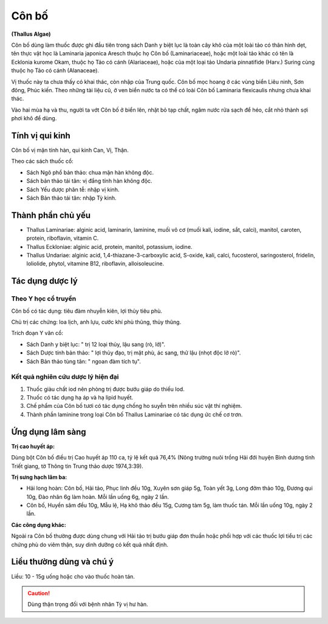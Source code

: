 .. _plants_con_bo:

######
Côn bố
######

**(Thallus Algae)**

Côn bố dùng làm thuốc được ghi đầu tiên trong sách Danh y biệt lục là
toàn cây khô của một loài tảo có thân hình dẹt, tên thực vật học là
Laminaria japonica Aresch thuộc họ Côn bố (Laminariaceae), hoặc một loài
tảo khác có tên là Ecklonia kurome Okam, thuộc họ Tảo có cánh
(Alariaceae), hoặc của một loại tảo Undaria pinnatifide (Harv.) Suring
cùng thuộc họ Tảo có cánh (Alanaceae).

Vị thuốc này ta chưa thấy có khai thác, còn nhập của Trung quốc. Côn bố
mọc hoang ở các vùng biển Liêu ninh, Sơn đông, Phúc kiến. Theo những tài
liệu cũ, ở ven biển nước ta có thể có loài Côn bố Laminaria flexicaulis
nhưng chưa khai thác.

Vào hai mùa hạ và thu, người ta vớt Côn bố ở biển lên, nhặt bỏ tạp chất,
ngâm nước rửa sạch để héo, cắt nhỏ thành sợi phơi khô để dùng.

Tính vị qui kinh
================

Côn bố vị mặn tính hàn, qui kinh Can, Vị, Thận.

Theo các sách thuốc cổ:

-  Sách Ngô phổ bản thảo: chua mặn hàn không độc.
-  Sách bản thảo tái tân: vị đắng tính hàn không độc.
-  Sách Yếu dược phân tễ: nhập vị kinh.
-  Sách Bản thảo tái tân: nhập Tỳ kinh.

Thành phần chủ yếu
==================

-  Thallus Laminariae: alginic acid, laminarin, laminine, muối vô cơ
   (muối kali, iodine, sắt, calci), manitol, caroten, protein,
   riboflavin, vitamin C.
-  Thallus Eckloniae: alginic acid, protein, manitol, potassium, iodine.
-  Thallus Undariae: alginic acid, 1,4-thiazane-3-carboxylic acid,
   S-oxide, kali, calci, fucosterol, saringosterol, fridelin, loliolide,
   phytol, vitamine B12, riboflavin, alloisoleucine.

Tác dụng dược lý
================

Theo Y học cổ truyền
--------------------

Côn bố có tác dụng: tiêu đàm nhuyễn kiên, lợi thủy tiêu phù.

Chủ trị các chứng: loa lịch, anh lựu, cước khí phù thũng, thủy thũng.

Trích đoạn Y văn cổ:

-  Sách Danh y biệt lục: " trị 12 loại thủy, lậu sang (rò, lở)".
-  Sách Dược tính bản thảo: " lợi thủy đạo, trị mặt phù, ác sang, thử
   lậu (nhọt độc lở rò)".
-  Sách Bản thảo tùng tân: " ngoan đàm tích tụ".

Kết quả nghiên cứu dược lý hiện đại
-----------------------------------

#. Thuốc giàu chất iod nên phòng trị được bướu giáp do thiếu Iod.
#. Thuốc có tác dụng hạ áp và hạ lipid huyết.
#. Chế phẩm của Côn bố tươi có tác dụng chống ho suyễn trên nhiều súc
   vật thí nghiệm.
#. Thành phần laminine trong loại Côn bố Thallus Laminariae có tác dụng
   ức chế cơ trơn.

Ứng dụng lâm sàng
=================

**Trị cao huyết áp:**

Dùng bột Côn bố điều trị Cao huyết áp 110 ca, tỷ lệ
kết quả 76,4% (Nông trường nuôi trồng Hải đới huyện Bình dương tỉnh
Triết giang, tờ Thông tin Trung thảo dược 1974,3:39).

**Trị sưng hạch lâm ba:**

-  Hải long hoàn: Côn bố, Hải tảo, Phục linh đều 10g, Xuyên sơn giáp 5g,
   Toàn yết 3g, Long đởm thảo 10g, Đương qui 10g, Đào nhân 6g làm hoàn.
   Mỗi lần uống 6g, ngày 2 lần.
-  Côn bố, Huyền sâm đều 10g, Mẫu lệ, Hạ khô thảo đều 15g, Cương tàm 5g,
   làm thuốc tán. Mỗi lần uống 10g, ngày 2 lần.

**Các công dụng khác:**

Ngoài ra Côn bố thường được dùng chung với Hải tảo trị bướu giáp đơn
thuần hoặc phối hợp với các thuốc lợi tiểu trị các chứng phù do viêm
thận, suy dinh dưỡng có kết quả nhất định.

Liều thường dùng và chú ý
=========================

Liều: 10 - 15g uống hoặc cho vào thuốc hoàn tán.

.. caution:: Dùng thận trọng đối với bệnh nhân Tỳ vị hư hàn.
